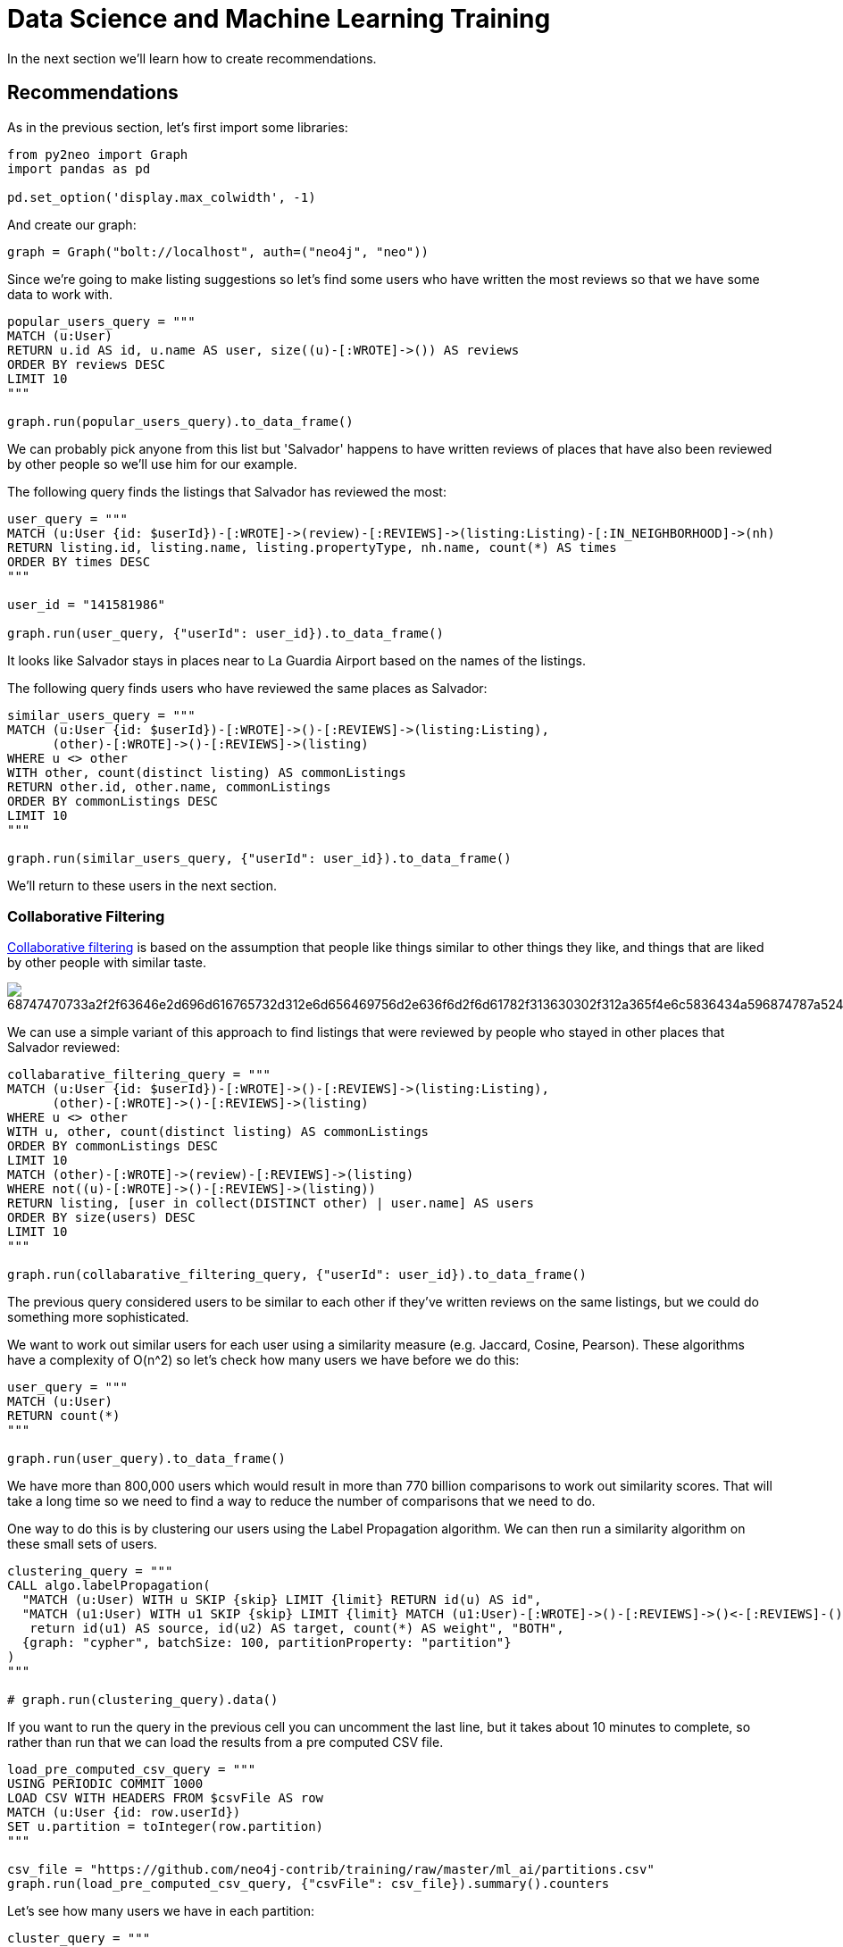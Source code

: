 
++++
<script type="text/javascript"
  src="https://cdnjs.cloudflare.com/ajax/libs/mathjax/2.7.2/MathJax.js?config=TeX-MML-AM_CHTML">
</script>

<!-- Configure and load Thebe !-->
<script type="text/x-thebe-config">
  {
    bootstrap: true,
    kernelOptions: {
      name: "python3",
      serverSettings: {
        "baseUrl": "http://127.0.0.1:8888",
        "token": "test-secret"
      }
    },
    selector: "[data-lang]"
  }
</script>
<script type="text/javascript" src="https://unpkg.com/thebelab@^0.3.0" ></script>
++++

= Data Science and Machine Learning Training

In the next section we'll learn how to create recommendations.

== Recommendations

As in the previous section, let's first import some libraries:

[source, python]
----
from py2neo import Graph
import pandas as pd

pd.set_option('display.max_colwidth', -1)
----

And create our graph:

[source, python]
----
graph = Graph("bolt://localhost", auth=("neo4j", "neo"))
----


Since we're going to make listing suggestions so let's find some users who have written the most reviews so that we have some data to work with.

[source, python]
----
popular_users_query = """
MATCH (u:User)
RETURN u.id AS id, u.name AS user, size((u)-[:WROTE]->()) AS reviews
ORDER BY reviews DESC
LIMIT 10
"""

graph.run(popular_users_query).to_data_frame()
----


We can probably pick anyone from this list but 'Salvador' happens to have written reviews of places that have also been reviewed by other people so we'll use him for our example.

The following query finds the listings that Salvador has reviewed the most:

[source, python]
----
user_query = """
MATCH (u:User {id: $userId})-[:WROTE]->(review)-[:REVIEWS]->(listing:Listing)-[:IN_NEIGHBORHOOD]->(nh)
RETURN listing.id, listing.name, listing.propertyType, nh.name, count(*) AS times
ORDER BY times DESC
"""

user_id = "141581986"

graph.run(user_query, {"userId": user_id}).to_data_frame()
----

It looks like Salvador stays in places near to La Guardia Airport based on the names of the listings.

The following query finds users who have reviewed the same places as Salvador:

[source, python]
----

similar_users_query = """
MATCH (u:User {id: $userId})-[:WROTE]->()-[:REVIEWS]->(listing:Listing),
      (other)-[:WROTE]->()-[:REVIEWS]->(listing)
WHERE u <> other
WITH other, count(distinct listing) AS commonListings
RETURN other.id, other.name, commonListings
ORDER BY commonListings DESC
LIMIT 10
"""

graph.run(similar_users_query, {"userId": user_id}).to_data_frame()
----

We'll return to these users in the next section.

=== Collaborative Filtering

https://towardsdatascience.com/various-implementations-of-collaborative-filtering-100385c6dfe0[Collaborative filtering^] is based on the assumption that people like things similar to other things they like, and things that are liked by other people with similar taste.

image::https://camo.githubusercontent.com/f478bf17911efabed0deedcb64ad99c5c3532980/68747470733a2f2f63646e2d696d616765732d312e6d656469756d2e636f6d2f6d61782f313630302f312a365f4e6c5836434a596874787a524d2d743679776b512e706e67[]

We can use a simple variant of this approach to find listings that were reviewed by people who stayed in other places that Salvador reviewed:

[source, python]
----
collabarative_filtering_query = """
MATCH (u:User {id: $userId})-[:WROTE]->()-[:REVIEWS]->(listing:Listing),
      (other)-[:WROTE]->()-[:REVIEWS]->(listing)
WHERE u <> other
WITH u, other, count(distinct listing) AS commonListings
ORDER BY commonListings DESC
LIMIT 10
MATCH (other)-[:WROTE]->(review)-[:REVIEWS]->(listing)
WHERE not((u)-[:WROTE]->()-[:REVIEWS]->(listing))
RETURN listing, [user in collect(DISTINCT other) | user.name] AS users
ORDER BY size(users) DESC
LIMIT 10
"""

graph.run(collabarative_filtering_query, {"userId": user_id}).to_data_frame()
----

The previous query considered users to be similar to each other if they've written reviews on the same listings, but we could do something more sophisticated.

We want to work out similar users for each user using a similarity measure (e.g. Jaccard, Cosine, Pearson).
These algorithms have a complexity of O(n^2) so let's check how many users we have before we do this:

[source, python]
----
user_query = """
MATCH (u:User)
RETURN count(*)
"""

graph.run(user_query).to_data_frame()
----


We have more than 800,000 users which would result in more than 770 billion comparisons to work out similarity scores.
That will take a long time so we need to find a way to reduce the number of comparisons that we need to do.

One way to do this is by clustering our users using the Label Propagation algorithm.
We can then run a similarity algorithm on these small sets of users.

[source, python]
----
clustering_query = """
CALL algo.labelPropagation(
  "MATCH (u:User) WITH u SKIP {skip} LIMIT {limit} RETURN id(u) AS id",
  "MATCH (u1:User) WITH u1 SKIP {skip} LIMIT {limit} MATCH (u1:User)-[:WROTE]->()-[:REVIEWS]->()<-[:REVIEWS]-()<-[:WROTE]-(u2)
   return id(u1) AS source, id(u2) AS target, count(*) AS weight", "BOTH",
  {graph: "cypher", batchSize: 100, partitionProperty: "partition"}
)
"""

# graph.run(clustering_query).data()
----


If you want to run the query in the previous cell you can uncomment the last line, but it takes about 10 minutes to complete, so rather than run that we can load the results from a pre computed CSV file.

[source, python]
----
load_pre_computed_csv_query = """
USING PERIODIC COMMIT 1000
LOAD CSV WITH HEADERS FROM $csvFile AS row
MATCH (u:User {id: row.userId})
SET u.partition = toInteger(row.partition)
"""

csv_file = "https://github.com/neo4j-contrib/training/raw/master/ml_ai/partitions.csv"
graph.run(load_pre_computed_csv_query, {"csvFile": csv_file}).summary().counters
----

Let's see how many users we have in each partition:

[source, python]
----
cluster_query = """
MATCH (u:User)
WHERE exists(u.partition)
RETURN u.partition AS partition, count(*) AS count
ORDER BY count DESC
LIMIT 10
"""

clusters = graph.run(cluster_query).to_table()
clusters
----

Our next step could be to iterate through each of the partitions and calculate the similarity of users in each partition, but rather than doing that we'll just calculate the similarity of people in the same cluster as Salvador.

The following query finds the cluster containing Salvador:

[source,python]
----
user_query = """
MATCH (u:User {id: $userId})
WITH u.partition AS partition, id(u) AS userId
MATCH (u:User {partition: partition})
RETURN partition, count(*), userId
"""

result = graph.run(user_query, {"userId": user_id}).to_table()
partition, _, user_node_id = result[0]
result
----

Next we'll calculate the similarity of users in that cluster, and then filter the results to show users that are similar to Salvador:

[source,python]
----
similarity_query = """
MATCH (u:User {partition: $cluster})
MATCH (u)-[:WROTE]->()-[:REVIEWS]->(l)
WITH {item:id(u), categories: collect(distinct id(l))} as userData
WITH collect(userData) as data
CALL algo.similarity.jaccard.stream(data, {similarityCutoff: 0.0})
YIELD item1, item2, count1, count2, intersection, similarity
WHERE item1 = $userNodeId or item2 = $userNodeId
RETURN item1, item2, count1, count2, intersection, similarity
ORDER BY similarity DESC
LIMIT 10
"""

result = graph.run(similarity_query, {"cluster": partition, "userNodeId": user_node_id}).to_table()
result
----

[source,python]
----
similarity_query = """
MATCH (u:User {partition: $cluster})
MATCH (u)-[:WROTE]->()-[:REVIEWS]->(l)
WITH {item:id(u), categories: collect(distinct id(l))} as userData
WITH collect(userData) as data
CALL algo.similarity.jaccard(data, {similarityCutoff: 0.0, write: false})
YIELD nodes, min, max, mean, stdDev, p25, p50, p75, p90, p95, p99, p999, p100, similarityPairs
RETURN nodes, min, max, mean, stdDev, p25, p50, p75, p90, p95, p99, p999, p100, similarityPairs
"""

result = graph.run(similarity_query, {"cluster": partition}).to_table()
result
----


In this example we set write to false, which means that no relationships are created between similar users.
If we do want to create relationships between users we may prefer to pass in the topK parameter, which will find the k most similar users.

Let's run the Jaccard Similarity algorithm again, but this time with topK=3, which will find 3 similar users for each user.
We'll also set similarityCutoff=0.2 to filter out users who may have only one listing in common.

[source,python]
----
similarity_query = """
MATCH (u:User {partition: $cluster})
MATCH (u)-[:WROTE]->()-[:REVIEWS]->(l)
WITH {item:id(u), categories: collect(distinct id(l))} as userData
WITH collect(userData) as data
CALL algo.similarity.jaccard(data, {similarityCutoff: 0.2, topK:3, write: true})
YIELD nodes, similarityPairs, writeProperty, writeRelationshipType
RETURN nodes, similarityPairs, writeProperty, writeRelationshipType
"""

result = graph.run(similarity_query, {"cluster": partition}).to_table()
result
----

Let's see what Salvador's similarity sub graph looks like:

[source,python]
----
similar_query = """
MATCH path = (:User {id: $userId})-[:SIMILAR]-(other)
RETURN path
"""

graph.run(similar_query, {"userId": user_id}).to_table()
----

We can now write a query to find out what listings the people who are similar to Salvador have reviewed:

[source,python]
----
similar_query = """
MATCH (:User {id: $userId})-[:SIMILAR]-(other),
      (other)-[:WROTE]->()-[:REVIEWS]->(listing)
RETURN DISTINCT other.name, listing.id, listing.name
ORDER BY other.name
"""

graph.run(similar_query, {"userId": user_id}).to_table()
----

Now let's see if any of these listings are ones that Salvador hasn't previously stayed at:

[source,python]
----
recommendations_query = """
MATCH (u:User {id: $userId})-[:SIMILAR]-(other),
      (other)-[:WROTE]->(review)-[:REVIEWS]->(listing)
WHERE not((u)-[:WROTE]->()-[:REVIEWS]->(listing))
RETURN listing.id, listing.name, listing.propertyType, listing.bedrooms, listing.price, collect(DISTINCT other.name) AS people
ORDER BY size(people) DESC
"""

graph.run(recommendations_query, {"userId": user_id}).to_table()
----

We could now make these suggestions to Salvador next time that he's looking for a place to stay.

== Exercise

* Have a look at Salvador's similarity graph in the Neo4j Browser - do the similar users make sense?
* Can you write a query to make recommendations for somebody else in the same cluster as Salvador?
* Can we use the Cosine Similarity procedure (with arrays of numeric properties e.g. number of bathrooms, bedrooms) to calculate listing similarities?

++++
<script type="text/javascript">
document.getElementById('origin').innerHTML = location.origin;
</script>
++++
